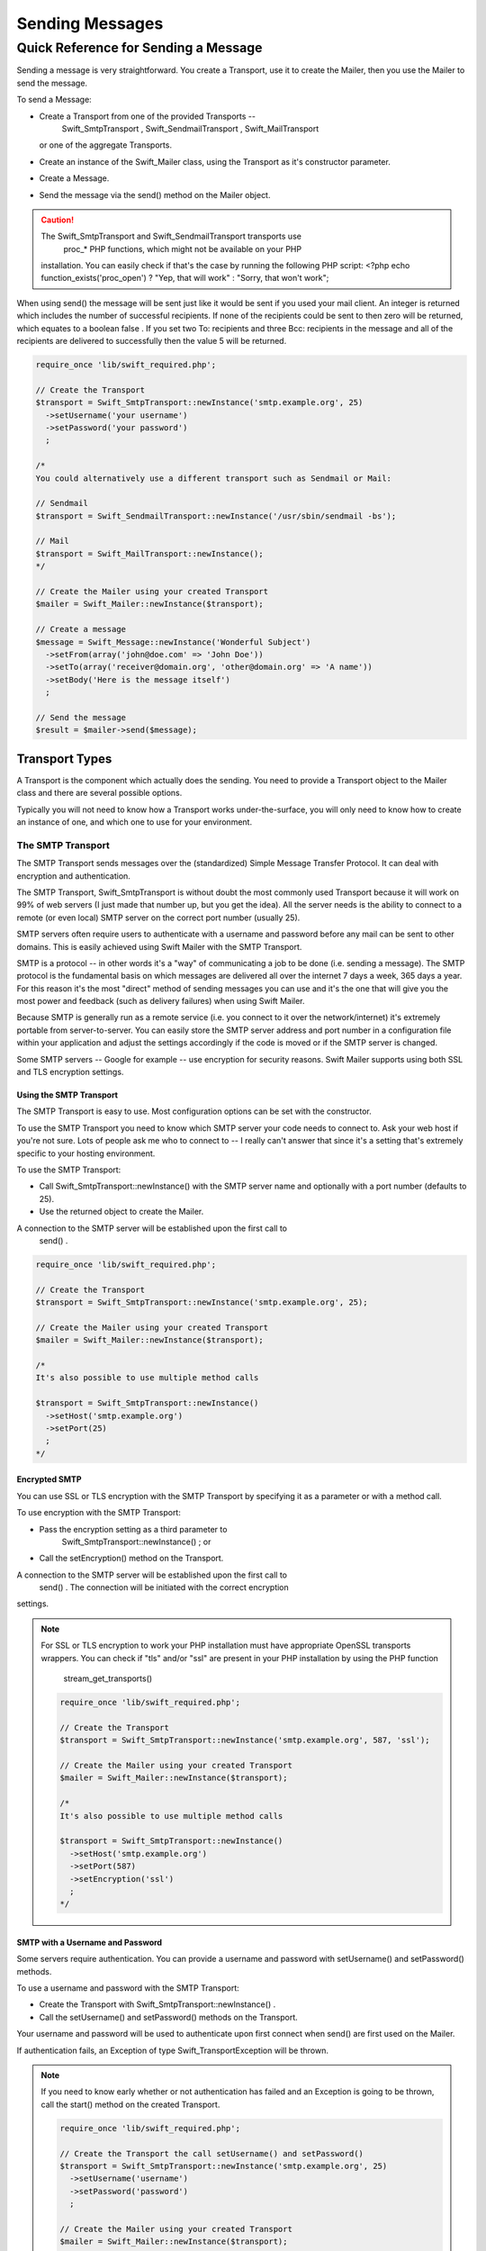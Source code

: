 Sending Messages
================

Quick Reference for Sending a Message
-------------------------------------

Sending a message is very straightforward. You create a Transport, use it to
create the Mailer, then you use the Mailer to send the message.

To send a Message:

* Create a Transport from one of the provided Transports --
    Swift_SmtpTransport  ,   Swift_SendmailTransport  ,   Swift_MailTransport  
  or one of the aggregate Transports.

* Create an instance of the   Swift_Mailer   class, using the Transport as
  it's constructor parameter.

* Create a Message.

* Send the message via the   send()   method on the Mailer object.

.. caution::

    The   Swift_SmtpTransport   and   Swift_SendmailTransport   transports use
      proc_*   PHP functions, which might not be available on your PHP
    installation. You can easily check if that's the case by running the
    following PHP script:   <?php echo function_exists('proc_open') ? "Yep,
    that will work" : "Sorry, that won't work";  

When using   send()   the message will be sent just like it would be sent if you
used your mail client. An integer is returned which includes the number of
successful recipients. If none of the recipients could be sent to then zero will
be returned, which equates to a boolean   false  . If you set two   To:  
recipients and three   Bcc:   recipients in the message and all of the
recipients are delivered to successfully then the value 5 will be returned.

.. code-block:: php

    require_once 'lib/swift_required.php';

    // Create the Transport
    $transport = Swift_SmtpTransport::newInstance('smtp.example.org', 25)
      ->setUsername('your username')
      ->setPassword('your password')
      ;

    /*
    You could alternatively use a different transport such as Sendmail or Mail:

    // Sendmail
    $transport = Swift_SendmailTransport::newInstance('/usr/sbin/sendmail -bs');

    // Mail
    $transport = Swift_MailTransport::newInstance();
    */

    // Create the Mailer using your created Transport
    $mailer = Swift_Mailer::newInstance($transport);

    // Create a message
    $message = Swift_Message::newInstance('Wonderful Subject')
      ->setFrom(array('john@doe.com' => 'John Doe'))
      ->setTo(array('receiver@domain.org', 'other@domain.org' => 'A name'))
      ->setBody('Here is the message itself')
      ;

    // Send the message
    $result = $mailer->send($message);

Transport Types
~~~~~~~~~~~~~~~

A Transport is the component which actually does the sending. You need to
provide a Transport object to the Mailer class and there are several possible
options.

Typically you will not need to know how a Transport works under-the-surface,
you will only need to know how to create an instance of one, and which one to
use for your environment.

The SMTP Transport
..................

The SMTP Transport sends messages over the (standardized) Simple Message
Transfer Protocol.  It can deal with encryption and authentication.

The SMTP Transport,   Swift_SmtpTransport   is without doubt the most commonly
used Transport because it will work on 99% of web servers (I just made that
number up, but you get the idea). All the server needs is the ability to
connect to a remote (or even local) SMTP server on the correct port number
(usually 25).

SMTP servers often require users to authenticate with a username and password
before any mail can be sent to other domains. This is easily achieved using
Swift Mailer with the SMTP Transport.

SMTP is a protocol -- in other words it's a "way" of communicating a job
to be done (i.e. sending a message). The SMTP protocol is the fundamental
basis on which messages are delivered all over the internet 7 days a week, 365
days a year. For this reason it's the most "direct" method of sending messages
you can use and it's the one that will give you the most power and feedback
(such as delivery failures) when using Swift Mailer.

Because SMTP is generally run as a remote service (i.e. you connect to it over
the network/internet) it's extremely portable from server-to-server. You can
easily store the SMTP server address and port number in a configuration file
within your application and adjust the settings accordingly if the code is
moved or if the SMTP server is changed.

Some SMTP servers -- Google for example -- use encryption for security reasons.
Swift Mailer supports using both SSL and TLS encryption settings.

Using the SMTP Transport
^^^^^^^^^^^^^^^^^^^^^^^^

The SMTP Transport is easy to use. Most configuration options can be set with
the constructor.

To use the SMTP Transport you need to know which SMTP server your code needs
to connect to. Ask your web host if you're not sure. Lots of people ask me who
to connect to -- I really can't answer that since it's a setting that's
extremely specific to your hosting environment.

To use the SMTP Transport:

* Call   Swift_SmtpTransport::newInstance()   with the SMTP server name and
  optionally with a port number (defaults to 25).

* Use the returned object to create the Mailer.

A connection to the SMTP server will be established upon the first call to
  send()  .

.. code-block:: php

    require_once 'lib/swift_required.php';

    // Create the Transport
    $transport = Swift_SmtpTransport::newInstance('smtp.example.org', 25);

    // Create the Mailer using your created Transport
    $mailer = Swift_Mailer::newInstance($transport);

    /*
    It's also possible to use multiple method calls

    $transport = Swift_SmtpTransport::newInstance()
      ->setHost('smtp.example.org')
      ->setPort(25)
      ;
    */

Encrypted SMTP
^^^^^^^^^^^^^^

You can use SSL or TLS encryption with the SMTP Transport by specifying it as
a parameter or with a method call.

To use encryption with the SMTP Transport:

* Pass the encryption setting as a third parameter to
    Swift_SmtpTransport::newInstance()  ; or

* Call the   setEncryption()   method on the Transport.

A connection to the SMTP server will be established upon the first call to
  send()  . The connection will be initiated with the correct encryption
settings.

.. note::

    For SSL or TLS encryption to work your PHP installation must have
    appropriate OpenSSL transports wrappers. You can check if "tls" and/or
    "ssl" are present in your PHP installation by using the PHP function
      stream_get_transports()  

    .. code-block:: php

        require_once 'lib/swift_required.php';

        // Create the Transport
        $transport = Swift_SmtpTransport::newInstance('smtp.example.org', 587, 'ssl');

        // Create the Mailer using your created Transport
        $mailer = Swift_Mailer::newInstance($transport);

        /*
        It's also possible to use multiple method calls

        $transport = Swift_SmtpTransport::newInstance()
          ->setHost('smtp.example.org')
          ->setPort(587)
          ->setEncryption('ssl')
          ;
        */

SMTP with a Username and Password
^^^^^^^^^^^^^^^^^^^^^^^^^^^^^^^^^

Some servers require authentication. You can provide a username and password
with   setUsername()   and   setPassword()   methods.

To use a username and password with the SMTP Transport:

* Create the Transport with   Swift_SmtpTransport::newInstance()  .

* Call the   setUsername()   and   setPassword()   methods on the Transport.

Your username and password will be used to authenticate upon first connect
when   send()   are first used on the Mailer.

If authentication fails, an Exception of type   Swift_TransportException   will
be thrown.

.. note::

    If you need to know early whether or not authentication has failed and an
    Exception is going to be thrown, call the   start()   method on the
    created Transport.

    .. code-block:: php

        require_once 'lib/swift_required.php';

        // Create the Transport the call setUsername() and setPassword()
        $transport = Swift_SmtpTransport::newInstance('smtp.example.org', 25)
          ->setUsername('username')
          ->setPassword('password')
          ;

        // Create the Mailer using your created Transport
        $mailer = Swift_Mailer::newInstance($transport);

The Sendmail Transport
......................

The Sendmail Transport sends messages by communicating with a locally
installed MTA -- such as   sendmail  .

The Sendmail Transport,   Swift_SendmailTransport   does not directly connect to
any remote services. It is designed for Linux servers that have   sendmail  
installed. The Transport starts a local   sendmail   process and sends messages
to it. Usually the   sendmail   process will respond quickly as it spools your
messages to disk before sending them.

The Transport is named the Sendmail Transport for historical reasons
(  sendmail   was the "standard" UNIX tool for sending e-mail for years). It
will send messages using other transfer agents such as Exim or Postfix despite
its name, provided they have the relevant sendmail wrappers so that they can be
started with the correct command-line flags.

It's a common misconception that because the Sendmail Transport returns a
result very quickly it must therefore deliver messages to recipients quickly
-- this is not true. It's not slow by any means, but it's certainly not
faster than SMTP when it comes to getting messages to the intended recipients.
This is because sendmail itself sends the messages over SMTP once they have
been quickly spooled to disk.

The Sendmail Transport has the potential to be just as smart of the SMTP
Transport when it comes to notifying Swift Mailer about which recipients were
rejected, but in reality the majority of locally installed   sendmail  
instances are not configured well enough to provide any useful feedback. As such
Swift Mailer may report successful deliveries where they did in fact fail before
they even left your server.

You can run the Sendmail Transport in two different modes specified by command
line flags:

* "  -bs  " runs in SMTP mode so theoretically it will act like the SMTP
  Transport

* "  -t  " runs in piped mode with no feedback, but theoretically faster,
  though not advised

You can think of the Sendmail Transport as a sort of asynchronous SMTP Transport
-- though if you have problems with delivery failures you should try using the
SMTP Transport instead. Swift Mailer isn't doing the work here, it's simply
passing the work to somebody else (i.e.   sendmail  ).

Using the Sendmail Transport
^^^^^^^^^^^^^^^^^^^^^^^^^^^^

To use the Sendmail Transport you simply need to call
  Swift_SendmailTransport::newInstance()   with the command as a parameter.

To use the Sendmail Transport you need to know where   sendmail   or another MTA
exists on the server. Swift Mailer uses a default value of
  /usr/sbin/sendmail  , which should work on most systems.

You specify the entire command as a parameter (i.e. including the command line
flags). Swift Mailer supports operational modes of "  -bs  " (default) and
"  -t  ".

.. note::

    If you run sendmail in "  -t  " mode you will get no feedback as to whether
    or not sending has succeeded. Use "  -bs  " unless you have a reason not to.

To use the Sendmail Transport:

* Call   Swift_SendmailTransport::newInstance()   with the command, including
  the correct command line flags. The default is to use   /usr/sbin/sendmail
  -bs   if this is not specified.

* Use the returned object to create the Mailer.

A sendmail process will be started upon the first call to   send()  . If the
process cannot be started successfully an Exception of type
  Swift_TransportException   will be thrown.

.. code-block:: php

    require_once 'lib/swift_required.php';

    // Create the Transport
    $transport = Swift_SendmailTransport::newInstance('/usr/sbin/exim -bs');

    // Create the Mailer using your created Transport
    $mailer = Swift_Mailer::newInstance($transport);

The Mail Transport
..................

The Mail Transport sends messages by delegating to PHP's internal
  mail()   function.

In my experience -- and others' -- the   mail()   function is not particularly
predictable, or helpful.

Quite notably, the   mail()   function behaves entirely differently between
Linux and Windows servers. On linux it uses   sendmail  , but on Windows it uses
SMTP.

In order for the   mail()   function to even work at all   php.ini   needs to be
configured correctly, specifying the location of sendmail or of an SMTP server.

The problem with   mail()   is that it "tries" to simplify things to the point
that it actually makes things more complex due to poor interface design. The
developers of Swift Mailer have gone to a lot of effort to make the Mail
Transport work with a reasonable degree of consistency.

Serious drawbacks when using this Transport are:

* Unpredictable message headers

* Lack of feedback regarding delivery failures

* Lack of support for several plugins that require real-time delivery feedback

It's a last resort, and we say that with a passion!

Using the Mail Transport
^^^^^^^^^^^^^^^^^^^^^^^^

To use the Mail Transport you simply need to call
  Swift_MailTransport::newInstance()  . It's unlikely you'll need to configure
the Transport.

To use the Mail Transport:

* Call   Swift_MailTransport::newInstance()  .

* Use the returned object to create the Mailer.

Messages will be sent using the   mail()   function.

.. note::

    The   mail()   function can take a   $additional_parameters   parameter.
    Swift Mailer sets this to "  -f%s  " by default, where the "  %s  " is
    substituted with the address of the sender (via a   sprintf()  ) at send
    time. You may override this default by passing an argument to
      newInstance()  .

    .. code-block:: php

        require_once 'lib/swift_required.php';

        // Create the Transport
        $transport = Swift_MailTransport::newInstance();

        // Create the Mailer using your created Transport
        $mailer = Swift_Mailer::newInstance($transport);

Available Methods for Sending Messages
~~~~~~~~~~~~~~~~~~~~~~~~~~~~~~~~~~~~~~

The Mailer class offers two methods for sending Messages --   send()  .
Each behaves in a slightly different way.

When a message is sent in Swift Mailer, the Mailer class communicates with
whichever Transport class you have chosen to use.

Each recipient in the message should either be accepted or rejected by the
Transport. For example, if the domain name on the email address is not
reachable the SMTP Transport may reject the address because it cannot process
it. Whichever method you use --   send()   -- Swift Mailer will return
an integer indicating the number of accepted recipients.

.. note::

    It's possible to find out which recipients were rejected -- we'll cover that
    later in this chapter.

Using the   send()   Method
...........................

The   send()   method of the   Swift_Mailer   class sends a message using
exactly the same logic as your Desktop mail client would use. Just pass it a
Message and get a result.

To send a Message with   send()  :

* Create a Transport from one of the provided Transports --
    Swift_SmtpTransport  ,   Swift_SendmailTransport  ,
    Swift_MailTransport   or one of the aggregate Transports.

* Create an instance of the   Swift_Mailer   class, using the Transport as
  it's constructor parameter.

* Create a Message.

* Send the message via the   send()   method on the Mailer object.

The message will be sent just like it would be sent if you used your mail
client. An integer is returned which includes the number of successful
recipients. If none of the recipients could be sent to then zero will be
returned, which equates to a boolean   false  . If you set two
  To:   recipients and three   Bcc:   recipients in the message and all of the
recipients are delivered to successfully then the value 5 will be returned.

.. code-block:: php

    require_once 'lib/swift_required.php';

    // Create the Transport
    $transport = Swift_SmtpTransport::newInstance('localhost', 25);

    // Create the Mailer using your created Transport
    $mailer = Swift_Mailer::newInstance($transport);

    // Create a message
    $message = Swift_Message::newInstance('Wonderful Subject')
      ->setFrom(array('john@doe.com' => 'John Doe'))
      ->setTo(array('receiver@domain.org', 'other@domain.org' => 'A name'))
      ->setBody('Here is the message itself')
      ;

    // Send the message
    $numSent = $mailer->send($message);

    printf("Sent %d messages\n", $numSent);

    /* Note that often that only the boolean equivalent of the
       return value is of concern (zero indicates FALSE)

    if ($mailer->send($message))
    {
      echo "Sent\n";
    }
    else
    {
      echo "Failed\n";
    }

    */

Sending Emails in Batch
.......................

If you want to send a separate message to each recipient so that only their
own address shows up in the   To:   field, follow the following recipe:

* Create a Transport from one of the provided Transports --
    Swift_SmtpTransport  ,   Swift_SendmailTransport  ,
    Swift_MailTransport   or one of the aggregate Transports.

* Create an instance of the   Swift_Mailer   class, using the Transport as
  it's constructor parameter.

* Create a Message.

* Iterate over the recipients and send message via the   send()   method on
  the Mailer object.

Each recipient of the messages receives a different copy with only their own
email address on the   To:   field.

Make sure to add only valid email addresses as recipients. If you try to add an
invalid email address with   setTo()  ,   setCc()   or   setBcc()  , Swift
Mailer will throw a   Swift_RfcComplianceException  .

If you add recipients automatically based on a data source that may contain
invalid email addresses, you can prevent possible exceptions by validating the
addresses using   Swift_Validate::email($email)   and only adding addresses
that validate. Another way would be to wrap your   setTo()  ,   setCc()   and
  setBcc()   calls in a try-catch block and handle the
  Swift_RfcComplianceException   in the catch block.

Handling invalid addresses properly is especially important when sending emails
in large batches since a single invalid address might cause an unhandled
exception and stop the execution or your script early.

.. note::

    In the following example, two emails are sent. One to each of
      receiver@domain.org   and   other@domain.org  . These recipients will
    not be aware of each other.

    .. code-block:: php

        require_once 'lib/swift_required.php';

        // Create the Transport
        $transport = Swift_SmtpTransport::newInstance('localhost', 25);

        // Create the Mailer using your created Transport
        $mailer = Swift_Mailer::newInstance($transport);

        // Create a message
        $message = Swift_Message::newInstance('Wonderful Subject')
          ->setFrom(array('john@doe.com' => 'John Doe'))
          ->setBody('Here is the message itself')
          ;

        // Send the message
        $failedRecipients = array();
        $numSent = 0;
        $to = array('receiver@domain.org', 'other@domain.org' => 'A name');

        foreach ($to as $address => $name)
        {
          if (is_int($address)) {
            $message->setTo($name);
          } else {
            $message->setTo(array($address => $name));
          }

          $numSent += $mailer->send($message, $failedRecipients);
        }

        printf("Sent %d messages\n", $numSent);

Finding out Rejected Addresses
~~~~~~~~~~~~~~~~~~~~~~~~~~~~~~

It's possible to get a list of addresses that were rejected by the Transport
by using a by-reference parameter to   send()  .

As Swift Mailer attempts to send the message to each address given to it, if a
recipient is rejected it will be added to the array. You can pass an existing
array, otherwise one will be created by-reference.

Collecting the list of recipients that were rejected can be useful in
circumstances where you need to "prune" a mailing list for example when some
addresses cannot be delivered to.

Getting Failures By-reference
.............................

Collecting delivery failures by-reference with the   send()   method is as
simple as passing a variable name to the method call.

To get failed recipients by-reference:

* Pass a by-reference variable name to the   send()   method of the Mailer
  class.

If the Transport rejects any of the recipients, the culprit addresses will be
added to the array provided by-reference.

.. note::

    If the variable name does not yet exist, it will be initialized as an
    empty array and then failures will be added to that array. If the variable
    already exists it will be type-cast to an array and failures will be added
    to it.

    .. code-block:: php

        $mailer = Swift_Mailer::newInstance( ... );

        $message = Swift_Message::newInstance( ... )
          ->setFrom( ... )
          ->setTo(array(
            'receiver@bad-domain.org' => 'Receiver Name',
            'other@domain.org' => 'A name',
            'other-receiver@bad-domain.org' => 'Other Name'
          ))
          ->setBody( ... )
          ;

        // Pass a variable name to the send() method
        if (!$mailer->send($message, $failures))
        {
          echo "Failures:";
          print_r($failures);
        }

        /*
        Failures:
        Array (
          0 => receiver@bad-domain.org,
          1 => other-receiver@bad-domain.org
        )
        */
